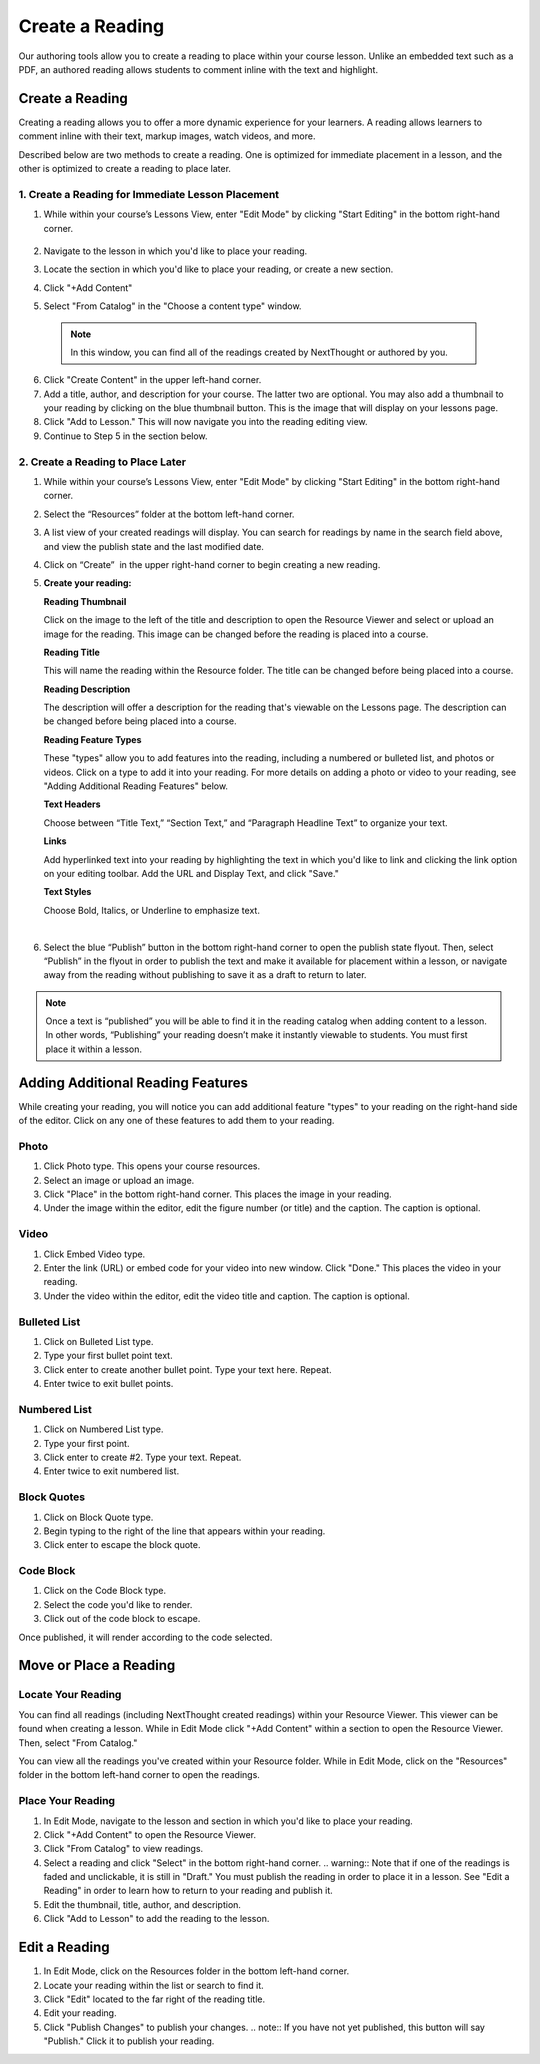 =========================
Create a Reading
=========================

Our authoring tools allow you to create a reading to place within your
course lesson. Unlike an embedded text such as a PDF, an authored
reading allows students to comment inline with the text and highlight.

Create a Reading
----------------
Creating a reading allows you to offer a more dynamic experience for your learners. A reading allows learners to comment inline with their text, markup images, watch videos, and more.

Described below are two methods to create a reading. One is optimized for immediate placement in a lesson, and the other is optimized to create a reading to place later.

1. Create a Reading for Immediate Lesson Placement
^^^^^^^^^^^^^^^^^^^^^^^^^^^^^^^^^^^^^^^^^^^^^^^^^^

1. While within your course’s Lessons View, enter "Edit Mode" by clicking "Start Editing" in the bottom right-hand corner.
    
	|image114|
  
2. Navigate to the lesson in which you'd like to place your reading.
  
3. Locate the section in which you'd like to place your reading, or create a new section.
  
4. Click "+Add Content" 
  
5. Select "From Catalog" in the "Choose a content type" window.

  .. note:: In this window, you can find all of the readings created by NextThought or authored by you.
  
  |image123|
  
6. Click "Create Content" in the upper left-hand corner.
  
7. Add a title, author, and description for your course. The latter two are optional. You may also add a thumbnail to your reading by clicking on the blue thumbnail button. This is the image that will display on your lessons page.
  
8. Click "Add to Lesson." This will now navigate you into the reading editing view. 

9. Continue to Step 5 in the section below.


2. Create a Reading to Place Later
^^^^^^^^^^^^^^^^^^^^^^^^^^^^^^^^^^^

1. While within your course’s Lessons View, enter "Edit Mode" by clicking "Start Editing" in the bottom right-hand corner.
   
   |image114|

2. Select the “Resources” folder at the bottom left-hand corner.

   |image116|

3. A list view of your created readings will display. You can search for readings by name in the search field above, and view the publish state
   and the last modified date. 

   |Screen Shot 2017-03-24 at 10.36.34 AM.png|

4. Click on “Create”  in the upper right-hand corner to begin creating a new reading.

   |image119|

5. **Create your reading:** 

   .. image:: images/createnewreading.png
   
    .. image:: images/createnewreadingdescription.png

   **Reading Thumbnail**

   Click on the image to the left of the title and description to open the Resource Viewer and select or upload an image for the reading. This image can be changed before the reading is placed into a course.
  
   **Reading Title**

   This will name the reading within the Resource folder. The title can be changed before being placed into a course.

   **Reading Description**

   The description will offer a description for the reading that's viewable on the Lessons page. The description can be changed before being placed into a course.

   .. image:: images/createnewreadingtypes.png
   
   **Reading Feature Types**
   
   These "types" allow you to add features into the reading, including a numbered or bulleted list, and photos or videos. Click on a type to add it into your reading. For more details on adding a photo or video to your reading, see "Adding Additional Reading Features" below.
   
   .. image:: images/createnewreadingstyles.png
   
   **Text Headers**
   
   Choose between “Title Text,” “Section Text,” and “Paragraph Headline Text” to organize your text.
   
   **Links**
   
   Add hyperlinked text into your reading by highlighting the text in which you'd like to link and clicking the link option on your editing toolbar. Add the URL and Display Text, and click "Save."
   
   **Text Styles**
   
   Choose Bold, Italics, or Underline to emphasize text.

|
6. Select the blue “Publish” button in the bottom right-hand corner to open the publish state flyout. Then, select “Publish” in the flyout in order to publish the text and make it available for placement within a lesson, or navigate away from the reading without publishing to save it as a draft to return to later.
   
   |image122|


.. note:: Once a text is “published” you will be able to find it in the reading catalog when adding content to a lesson. In other words, “Publishing” your reading doesn’t make it instantly viewable to students. You must first place it within a lesson.


Adding Additional Reading Features
----------------------------------

While creating your reading, you will notice you can add additional feature "types" to your reading on the right-hand side of the editor. Click on any one of these features to add them to your reading.

Photo
^^^^^^

1. Click Photo type. This opens your course resources.

2.  Select an image or upload an image.

3. Click "Place" in the bottom right-hand corner. This places the image in your reading.

4. Under the image within the editor, edit the figure number (or title) and the caption. The caption is optional.

.. image:: images/createnewreadingphoto.png


Video
^^^^^^

1. Click Embed Video type.

2. Enter the link (URL) or embed code for your video into new window. Click "Done." This places the video in your reading.

3. Under the video within the editor, edit the video title and caption. The caption is optional.

.. image:: images/createnewreadingvid.png

Bulleted List
^^^^^^^^^^^^^^

1. Click on Bulleted List type.

2. Type your first bullet point text.

3. Click enter to create another bullet point. Type your text here. Repeat.

4. Enter twice to exit bullet points.


Numbered List
^^^^^^^^^^^^^^

1. Click on Numbered List type.

2. Type your first point.

3. Click enter to create #2. Type your text. Repeat.

4. Enter twice to exit numbered list.


Block Quotes
^^^^^^^^^^^^^

1. Click on Block Quote type.

2. Begin typing to the right of the line that appears within your reading.

3. Click enter to escape the block quote.

.. image:: images/blockquote.png 

Code Block
^^^^^^^^^^^

1. Click on the Code Block type.

2. Select the code you'd like to render.

3. Click out of the code block to escape.

.. image:: images/codeblock.png

Once published, it will render according to the code selected.

.. image:: images/codeblockreading.png


Move or Place a Reading
------------------------

Locate Your Reading
^^^^^^^^^^^^^^^^^^^^

You can find all readings (including NextThought created readings) within your Resource Viewer. This viewer can be found when creating a lesson. While in Edit Mode click "+Add Content" within a section to open the Resource Viewer. Then, select "From Catalog."

You can view all the readings you've created within your Resource folder. While in Edit Mode, click on the "Resources" folder in the bottom left-hand corner to open the readings.

Place Your Reading
^^^^^^^^^^^^^^^^^^^

1. In Edit Mode, navigate to the lesson and section in which you'd like to place your reading.

2. Click "+Add Content" to open the Resource Viewer.

3. Click "From Catalog" to view readings.
   
4. Select a reading and click "Select" in the bottom right-hand corner.
   .. warning:: Note that if one of the readings is faded and unclickable, it is still in "Draft." You must publish the reading in order to place it in a lesson. See "Edit a Reading" in order to learn how to return to your reading and publish it.
   
5. Edit the thumbnail, title, author, and description. 

6. Click "Add to Lesson" to add the reading to the lesson.

Edit a Reading
--------------

1. In Edit Mode, click on the Resources folder in the bottom left-hand corner.

2. Locate your reading within the list or search to find it.

3. Click "Edit" located to the far right of the reading title. 

4. Edit your reading.

5. Click "Publish Changes" to publish your changes. 
   .. note:: If you have not yet published, this button will say "Publish." Click it to publish your reading.


.. |image114| image:: images/image24.png
.. |image115| image:: images/image53.png
.. |image116| image:: images/image82.png
.. |image117| image:: images/image67.png
.. |Screen Shot 2017-03-24 at 10.36.34 AM.png| image:: images/image40.png
.. |image119| image:: images/image33.png
.. |image120| image:: images/image56.png
.. |image121| image:: images/image103.png
.. |image122| image:: images/image71.png
.. |image123| image:: images/image59.png
